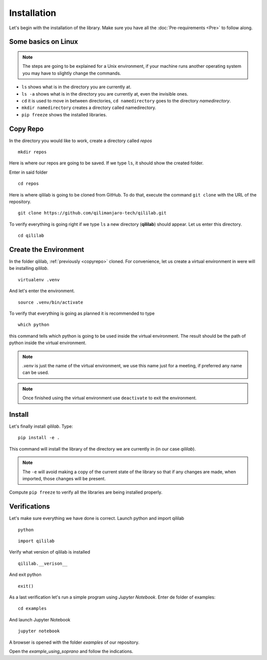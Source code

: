 Installation
+++++++++++++++
Let's begin with the installation of the library.
Make sure you have all the :doc:`Pre-requirements <Pre>` to follow along.

Some basics on Linux
=====================

.. note:: 
    The steps are going to be explained for a Unix environment, if your machine runs another operating system you may have to slightly change the commands.

* ``ls`` shows what is in the directory you are currently at.
* ``ls -a`` shows what is in the directory you are currently at, even the invisible ones.
* ``cd`` it is used to move in between directories, ``cd namedirectory`` goes to the directory *namedirectory*.
* ``mkdir namedirectory`` creates a directory called namedirectory.
* ``pip freeze`` shows the installed libraries.
  
.. _copyrepo:

Copy Repo
===============
In the directory you would like to work, create a directory called *repos*
::

    mkdir repos

Here is where our repos are going to be saved. If we type ``ls``, it should show the created folder.

Enter in said folder
::

    cd repos
    
Here is where qililab is going to be cloned from GitHub. To do that, execute the command ``git clone`` with the URL of the repository.
::

    git clone https://github.com/qilimanjaro-tech/qililab.git

To verify everything is going right if we type ``ls`` a new directory (**qililab**) should appear.
Let us enter this directory.
::

    cd qililab

Create the Environment
=======================
In the folder qililab, :ref:`previously <copyrepo>` cloned.
For convenience, let us create a virtual environment in were will be installing *qililab*.
::

    virtualenv .venv

And let's enter the environment.
::

    source .venv/bin/activate

To verify that everything is going as planned it is recommended to type
::

    which python

this command tells which python is going to be used inside the virtual environment. The result should be the path of python inside the virtual environment.

.. note:: 
    `.venv` is just the name of the virtual environment, we use this name just for a meeting, if preferred any name can be used.

.. note:: 
    Once finished using the virtual environment use ``deactivate`` to exit the environment.

Install
=========
Let's finally install *qililab*. Type:
::

    pip install -e .

This command will install the library of the directory we are currently in (in our case *qililab*). 

.. note::
    The ``-e`` will avoid making a copy of the current state of the library so that if any changes are made, when imported, those changes will be present.

Compute ``pip freeze`` to verify all the libraries are being installed properly.

Verifications
===============
Let's make sure everything we have done is correct.
Launch python and import qililab
::

    python

::

    import qililab

Verify what version of qililab is installed
::

    qililab.__verison__

And exit python

:: 

    exit()

As a last verification let's run a simple program using *Jupyter Notebook*.
Enter de folder of examples:
::

    cd examples

And launch Jupyter Notebook

::

    jupyter notebook

A browser is opened with the folder *examples* of our repository.

Open the *example_using_soprano* and follow the indications.
